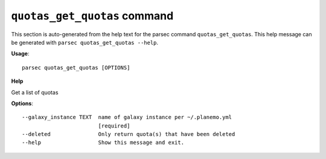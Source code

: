 
``quotas_get_quotas`` command
===============================

This section is auto-generated from the help text for the parsec command
``quotas_get_quotas``. This help message can be generated with ``parsec quotas_get_quotas
--help``.

**Usage**::

    parsec quotas_get_quotas [OPTIONS]

**Help**

Get a list of quotas

**Options**::


      --galaxy_instance TEXT  name of galaxy instance per ~/.planemo.yml
                              [required]
      --deleted               Only return quota(s) that have been deleted
      --help                  Show this message and exit.
    
